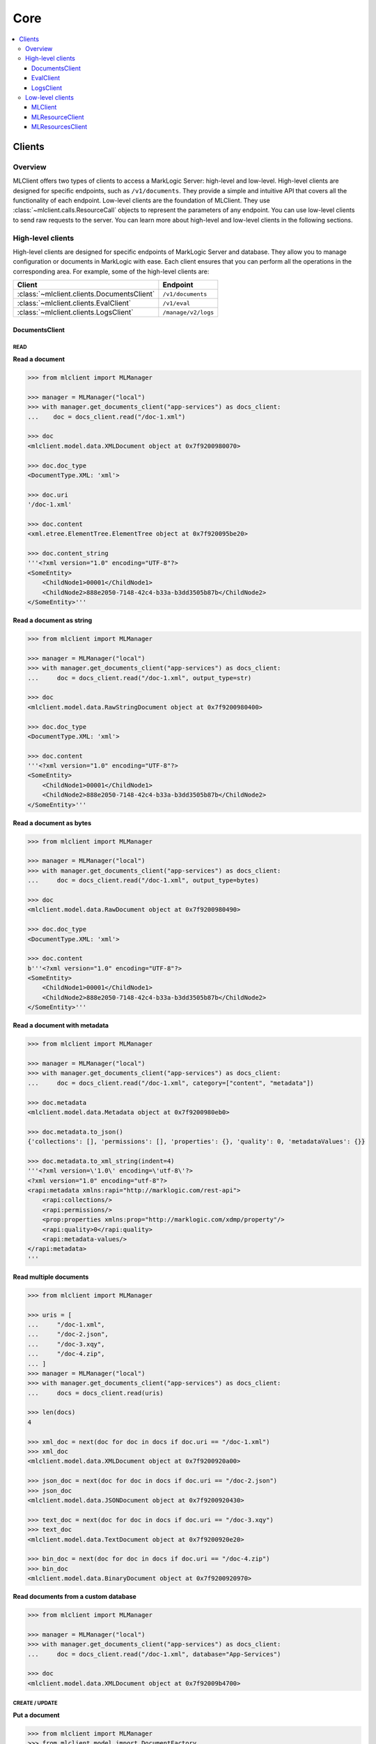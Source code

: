 ====
Core
====

.. contents::
   :local:
   :backlinks: top
   :depth: 3

Clients
=======

Overview
--------

MLClient offers two types of clients to access a MarkLogic Server: high-level and low-level.
High-level clients are designed for specific endpoints, such as ``/v1/documents``.
They provide a simple and intuitive API that covers all the functionality of each endpoint.
Low-level clients are the foundation of MLClient. They use :class:`~mlclient.calls.ResourceCall` objects to represent the parameters of any endpoint.
You can use low-level clients to send raw requests to the server.
You can learn more about high-level and low-level clients in the following sections.

High-level clients
------------------

High-level clients are designed for specific endpoints of MarkLogic Server and database.
They allow you to manage configuration or documents in MarkLogic with ease.
Each client ensures that you can perform all the operations in the corresponding area.
For example, some of the high-level clients are:

==========================================  ===================
Client                                      Endpoint
==========================================  ===================
:class:`~mlclient.clients.DocumentsClient`  ``/v1/documents``
:class:`~mlclient.clients.EvalClient`       ``/v1/eval``
:class:`~mlclient.clients.LogsClient`       ``/manage/v2/logs``
==========================================  ===================

DocumentsClient
^^^^^^^^^^^^^^^

READ
""""

**Read a document**

.. code-block:: python

    >>> from mlclient import MLManager
    
    >>> manager = MLManager("local")
    >>> with manager.get_documents_client("app-services") as docs_client:
    ...    doc = docs_client.read("/doc-1.xml")

    >>> doc
    <mlclient.model.data.XMLDocument object at 0x7f9200980070>

    >>> doc.doc_type
    <DocumentType.XML: 'xml'>

    >>> doc.uri
    '/doc-1.xml'

    >>> doc.content
    <xml.etree.ElementTree.ElementTree object at 0x7f920095be20>

    >>> doc.content_string
    '''<?xml version="1.0" encoding="UTF-8"?>
    <SomeEntity>
        <ChildNode1>00001</ChildNode1>
        <ChildNode2>888e2050-7148-42c4-b33a-b3dd3505b87b</ChildNode2>
    </SomeEntity>'''

**Read a document as string**

.. code-block:: python

    >>> from mlclient import MLManager

    >>> manager = MLManager("local")
    >>> with manager.get_documents_client("app-services") as docs_client:
    ...     doc = docs_client.read("/doc-1.xml", output_type=str)

    >>> doc
    <mlclient.model.data.RawStringDocument object at 0x7f9200980400>

    >>> doc.doc_type
    <DocumentType.XML: 'xml'>

    >>> doc.content
    '''<?xml version="1.0" encoding="UTF-8"?>
    <SomeEntity>
        <ChildNode1>00001</ChildNode1>
        <ChildNode2>888e2050-7148-42c4-b33a-b3dd3505b87b</ChildNode2>
    </SomeEntity>'''

**Read a document as bytes**

.. code-block:: python

    >>> from mlclient import MLManager

    >>> manager = MLManager("local")
    >>> with manager.get_documents_client("app-services") as docs_client:
    ...     doc = docs_client.read("/doc-1.xml", output_type=bytes)

    >>> doc
    <mlclient.model.data.RawDocument object at 0x7f9200980490>

    >>> doc.doc_type
    <DocumentType.XML: 'xml'>

    >>> doc.content
    b'''<?xml version="1.0" encoding="UTF-8"?>
    <SomeEntity>
        <ChildNode1>00001</ChildNode1>
        <ChildNode2>888e2050-7148-42c4-b33a-b3dd3505b87b</ChildNode2>
    </SomeEntity>'''

**Read a document with metadata**

.. code-block:: python

    >>> from mlclient import MLManager

    >>> manager = MLManager("local")
    >>> with manager.get_documents_client("app-services") as docs_client:
    ...     doc = docs_client.read("/doc-1.xml", category=["content", "metadata"])

    >>> doc.metadata
    <mlclient.model.data.Metadata object at 0x7f9200980eb0>

    >>> doc.metadata.to_json()
    {'collections': [], 'permissions': [], 'properties': {}, 'quality': 0, 'metadataValues': {}}

    >>> doc.metadata.to_xml_string(indent=4)
    '''<?xml version=\'1.0\' encoding=\'utf-8\'?>
    <?xml version="1.0" encoding="utf-8"?>
    <rapi:metadata xmlns:rapi="http://marklogic.com/rest-api">
        <rapi:collections/>
        <rapi:permissions/>
        <prop:properties xmlns:prop="http://marklogic.com/xdmp/property"/>
        <rapi:quality>0</rapi:quality>
        <rapi:metadata-values/>
    </rapi:metadata>
    '''

**Read multiple documents**

.. code-block:: python

    >>> from mlclient import MLManager

    >>> uris = [
    ...     "/doc-1.xml",
    ...     "/doc-2.json",
    ...     "/doc-3.xqy",
    ...     "/doc-4.zip",
    ... ]
    >>> manager = MLManager("local")
    >>> with manager.get_documents_client("app-services") as docs_client:
    ...     docs = docs_client.read(uris)

    >>> len(docs)
    4

    >>> xml_doc = next(doc for doc in docs if doc.uri == "/doc-1.xml")
    >>> xml_doc
    <mlclient.model.data.XMLDocument object at 0x7f9200920a00>

    >>> json_doc = next(doc for doc in docs if doc.uri == "/doc-2.json")
    >>> json_doc
    <mlclient.model.data.JSONDocument object at 0x7f9200920430>

    >>> text_doc = next(doc for doc in docs if doc.uri == "/doc-3.xqy")
    >>> text_doc
    <mlclient.model.data.TextDocument object at 0x7f9200920e20>

    >>> bin_doc = next(doc for doc in docs if doc.uri == "/doc-4.zip")
    >>> bin_doc
    <mlclient.model.data.BinaryDocument object at 0x7f9200920970>

**Read documents from a custom database**

.. code-block:: python

    >>> from mlclient import MLManager

    >>> manager = MLManager("local")
    >>> with manager.get_documents_client("app-services") as docs_client:
    ...     doc = docs_client.read("/doc-1.xml", database="App-Services")

    >>> doc
    <mlclient.model.data.XMLDocument object at 0x7f92009b4700>


CREATE / UPDATE
"""""""""""""""

**Put a document**

.. code-block:: python

    >>> from mlclient import MLManager
    >>> from mlclient.model import DocumentFactory

    >>> uri = "/doc-2.json"
    >>> content = {"root": {"child": "data"}}
    >>> doc = DocumentFactory.build_document(uri=uri, content=content)
    >>> doc
    <mlclient.model.data.JSONDocument object at 0x7f9200920f70>

    >>> manager = MLManager("local")
    >>> with manager.get_documents_client("app-services") as docs_client:
    ...     resp = docs_client.create(doc)
    >>> resp
    {'documents': [{'uri': '/doc-2.json', 'mime-type': 'application/json', 'category': ['metadata', 'content']}]}


**Put a document with metadata**

.. code-block:: python

    >>> from mlclient import MLManager
    >>> from mlclient.model import DocumentFactory, Metadata

    >>> uri = "/doc-2.json"
    >>> content = {"root": {"child": "data"}}
    >>> metadata = Metadata(collections=["some-collection"])
    >>> doc = DocumentFactory.build_document(uri=uri, content=content, metadata=metadata)

    >>> manager = MLManager("local")
    >>> with manager.get_documents_client("app-services") as docs_client:
    ...     resp = docs_client.create(doc)
    >>> resp
    {'documents': [{'uri': '/doc-2.json', 'mime-type': 'application/json', 'category': ['metadata', 'content']}]}


**Put a raw document**

.. code-block:: python

    >>> from mlclient import MLManager
    >>> from mlclient.model import DocumentFactory, DocumentType

    >>> uri = "/doc-1.xml"
    >>> content = b"<root><child>data</child></root>"
    >>> doc = DocumentFactory.build_raw_document(
    ...     uri=uri,
    ...     content=content,
    ...     doc_type=DocumentType.XML,
    ... )
    >>> doc
    <mlclient.model.data.RawDocument object at 0x7f9200929430>

    >>> manager = MLManager("local")
    >>> with manager.get_documents_client("app-services") as docs_client:
    ...     resp = docs_client.create(doc)
    >>> resp
    {'documents': [{'uri': '/doc-1.xml', 'mime-type': 'application/xml', 'category': ['metadata', 'content']}]}


**Put a raw document with metadata**

.. code-block:: python

    >>> from mlclient import MLManager
    >>> from mlclient.model import DocumentFactory, DocumentType

    >>> uri = "/doc-1.xml"
    >>> content = b"<root><child>data</child></root>"
    >>> metadata = b'{"collections": ["some-collection"]}'
    >>> doc = DocumentFactory.build_raw_document(
    ...     uri=uri,
    ...     content=content,
    ...     doc_type=DocumentType.XML,
    ...     metadata=metadata,
    ... )

    >>> manager = MLManager("local")
    >>> with manager.get_documents_client("app-services") as docs_client:
    ...     resp = docs_client.create(doc)
    >>> resp
    {'documents': [{'uri': '/doc-1.xml', 'mime-type': 'application/xml', 'category': ['metadata', 'content']}]}

**Put a document to a custom database**

.. code-block:: python

    >>> from mlclient import MLManager
    >>> from mlclient.model import DocumentFactory

    >>> uri = "/doc-2.json"
    >>> content = {"root": {"child": "data"}}
    >>> doc = DocumentFactory.build_document(uri=uri, content=content)
    >>> doc
    <mlclient.model.data.JSONDocument object at 0x7f9200920f70>

    >>> manager = MLManager("local")
    >>> with manager.get_documents_client("app-services") as docs_client:
    ...     resp = docs_client.create(doc, database="Documents")
    >>> resp
    {'documents': [{'uri': '/doc-2.json', 'mime-type': 'application/json', 'category': ['metadata', 'content']}]}

**Update document's metadata**

.. code-block:: python

    >>> from mlclient import MLManager
    >>> from mlclient.model import Metadata, MetadataDocument

    >>> uri = "/doc-2.json"
    >>> metadata = Metadata(collections=["some-collection"])
    >>> doc = MetadataDocument(uri, metadata)
    >>> doc
    <mlclient.model.data.MetadataDocument object at 0x7f9200929e20>

    >>> manager = MLManager("local")
    >>> with manager.get_documents_client("app-services") as docs_client:
    ...     resp = docs_client.create(doc)
    >>> resp
    {'documents': [{'uri': '/doc-2.json', 'mime-type': '', 'category': ['metadata']}]}


**Put multiple documents**

.. code-block:: python

    >>> from mlclient import MLManager
    >>> from mlclient.model import DocumentFactory, DocumentType
    
    >>> uri_1 = "/doc-1.xml"
    >>> content_1 = b"<root><child>data</child></root>"
    >>> doc_1 = DocumentFactory.build_raw_document(
    ...     uri=uri_1,
    ...     content=content_1,
    ...     doc_type=DocumentType.XML,
    ... )

    >>> uri_2 = "/doc-2.json"
    >>> content_2 = {"root": {"child": "data"}}
    >>> doc_2 = DocumentFactory.build_document(uri=uri_2, content=content_2)
    

    >>> manager = MLManager("local")
    >>> with manager.get_documents_client("app-services") as docs_client:
    ...     resp = docs_client.create([doc_1, doc_2])
    >>> resp
    {'documents': [{'uri': '/doc-1.xml', 'mime-type': 'application/xml', 'category': ['metadata', 'content']}, {'uri': '/doc-2.json', 'mime-type': 'application/json', 'category': ['metadata', 'content']}]}


**Put documents with default metadata**

.. code-block:: python

    >>> from mlclient import MLManager
    >>> from mlclient.model import DocumentFactory, DocumentType, Metadata
    
    >>> default_metadata = Metadata(collections=["some-collection"])
    
    >>> uri_1 = "/doc-1.xml"
    >>> content_1 = b"<root><child>data</child></root>"
    >>> doc_1 = DocumentFactory.build_raw_document(
    ...     uri=uri_1,
    ...     content=content_1,
    ...     doc_type=DocumentType.XML,
    ... )

    >>> uri_2 = "/doc-2.json"
    >>> content_2 = {"root": {"child": "data"}}
    >>> doc_2 = DocumentFactory.build_document(uri=uri_2, content=content_2)
    

    >>> manager = MLManager("local")
    >>> with manager.get_documents_client("app-services") as docs_client:
    ...     resp = docs_client.create([default_metadata, doc_1, doc_2])
    >>> resp
    {'documents': [{'uri': '/doc-1.xml', 'mime-type': 'application/xml', 'category': ['metadata', 'content']}, {'uri': '/doc-2.json', 'mime-type': 'application/json', 'category': ['metadata', 'content']}]}


DELETE
""""""

**Delete a document**

.. code-block:: python

    >>> from mlclient import MLManager
    
    >>> manager = MLManager("local")
    >>> with manager.get_documents_client("app-services") as docs_client:
    ...     docs_client.delete("/doc-1.xml")


**Delete multiple documents**

.. code-block:: python

    >>> from mlclient import MLManager
    
    >>> uris = [
    ...     "/doc-1.xml",
    ...     "/doc-2.json",
    ...     "/doc-3.xqy",
    ...     "/doc-4.zip",
    ... ]
    >>> manager = MLManager("local")
    >>> with manager.get_documents_client("app-services") as docs_client:
    ...     docs_client.delete(uris)


**Delete a document from a custom database**

.. code-block:: python

    >>> from mlclient import MLManager

    >>> manager = MLManager("local")
    >>> with manager.get_documents_client("app-services") as docs_client:
    ...     docs_client.delete("/doc-1.xml", database="Documents")


**Delete document's metadata**

.. code-block:: python

    >>> from mlclient import MLManager
    
    >>> manager = MLManager("local")
    >>> with manager.get_documents_client("app-services") as docs_client:
    ...     docs_client.delete("/doc-1.xml", category=["properties", "collections"])


**Delete a temporal document**

.. code-block:: python

    >>> from mlclient import MLManager
    
    >>> manager = MLManager("local")
    >>> with manager.get_documents_client("app-services") as docs_client:
    ...     docs_client.delete("/doc-1.xml", temporal_collection="temporal-collection")


**Wipe a temporal document**

.. code-block:: python

    >>> from mlclient import MLManager
    
    >>> manager = MLManager("local")
    >>> with manager.get_documents_client("app-services") as docs_client:
    ...     docs_client.delete(
    ...        "/doc-1.xml",
    ...        temporal_collection="temporal-collection",
    ...        wipe_temporal=True,
    ... )


EvalClient
^^^^^^^^^^

**Evaluate code from a file**

.. code-block:: python

    >>> from mlclient import MLManager

    >>> manager = MLManager("local")
    >>> with manager.get_eval_client() as client:
    ...     result = client.eval("./xqy-code-to-eval.xqy)
    ...     result = client.eval("./js-code-to-eval.js)


**Evaluate raw xquery code**

.. code-block:: python

    >>> from mlclient import MLManager

    >>> with MLManager("local").get_eval_client() as client:
    ...     result = client.eval(xq="fn:current-dateTime()")
    >>> result
    datetime.datetime(2024, 2, 22, 11, 38, 32, 709484, tzinfo=datetime.timezone.utc)


**Evaluate raw javascript code**

.. code-block:: python

    >>> from mlclient import MLManager

    >>> with MLManager("local").get_eval_client() as client:
    ...     result = client.eval(js="fn.currentDateTime()")
    >>> result
    datetime.datetime(2024, 2, 22, 11, 39, 22, 264102, tzinfo=datetime.timezone.utc)


**Evaluate code with variables**

.. code-block:: python

    >>> from mlclient import MLManager

    >>> xq = '''
    ... declare variable $DAYS external;
    ...
    ... fn:current-dateTime() - xs:dayTimeDuration("P" || $DAYS || "D")'''

    >>> with MLManager("local").get_eval_client() as client:
    ...     result = client.eval(
    ...         xq=xq,
    ...         variables={"DAYS": 5},
    ...     )
    >>> result
    datetime.datetime(2024, 2, 17, 12, 17, 49, 556376, tzinfo=datetime.timezone.utc)


.. code-block:: python

    >>> from mlclient import MLManager

    >>> xq = '''
    ... declare variable $DAYS external;
    ...
    ... fn:current-dateTime() - xs:dayTimeDuration("P" || $DAYS || "D")'''

    >>> with MLManager("local").get_eval_client() as client:
    ...     result = client.eval(
    ...         xq=xq,
    ...         DAYS=5,
    ...     )
    >>> result
    datetime.datetime(2024, 2, 17, 12, 19, 45, 225135, tzinfo=datetime.timezone.utc)


**Evaluate code with variables within a namespace**

.. code-block:: python

    >>> from mlclient import MLManager

    >>> xq = '''
    ... declare variable $local:DAYS external;
    ...
    ... fn:current-dateTime() - xs:dayTimeDuration("P" || $local:DAYS || "D")'''

    >>> with MLManager("local").get_eval_client() as client:
    ...     result = client.eval(
    ...         xq=xq,
    ...         variables={
    ...             "{http://www.w3.org/2005/xquery-local-functions}DAYS": 5,
    ...         },
    ...     )
    >>> result
    datetime.datetime(2024, 2, 17, 12, 21, 28, 547853, tzinfo=datetime.timezone.utc)


**Evaluate code on a custom database**

.. code-block:: python

    >>> from mlclient import MLManager

    >>> with MLManager("local").get_eval_client() as client:
    ...     result = client.eval(
    ...         xq="xdmp:database() => xdmp:database-name()",
    ...         database="Documents",
    ...     )
    >>> result
    'Documents'


**Evaluate code and get raw data**

.. code-block:: python

    >>> from mlclient import MLManager

    >>> with MLManager("local").get_eval_client() as client:
    ...     result = client.eval(xq="fn:current-dateTime()", output_type=str)
    >>> result
    '2024-02-22T12:24:40.362014Z'


.. code-block:: python

    >>> from mlclient import MLManager

    >>> with MLManager("local").get_eval_client() as client:
    ...     result = client.eval(xq="fn:current-dateTime()", output_type=bytes)
    >>> result
    b'2024-02-22T12:24:53.677793Z'


LogsClient
^^^^^^^^^^

Get all logs
""""""""""""

*8002_ErrorLog.txt*

.. code-block:: python

    >>> from mlclient import MLManager

    >>> with MLManager("local").get_logs_client() as client:
    ...     logs = client.get_logs(app_server=8002)
    >>> list(logs)[0]
    {'timestamp': '2024-01-09T13:30:51.187Z', 'level': 'error', 'message': 'Test Log 1'}


.. code-block:: python

    >>> from mlclient import MLManager
    >>> from mlclient.clients import LogType

    >>> with MLManager("local").get_logs_client() as client:
    ...     logs = client.get_logs(app_server=8002, log_type=LogType.ERROR)
    >>> list(logs)[0]
    {'timestamp': '2024-01-09T13:30:51.187Z', 'level': 'error', 'message': 'Test Log 1'}


*8002_AccessLog.txt*

.. code-block:: python

    >>> from mlclient import MLManager
    >>> from mlclient.clients import LogType

    >>> with MLManager("local").get_logs_client() as client:
    ...     logs = client.get_logs(app_server=8002, log_type=LogType.ACCESS)
    >>> list(logs)[0]
    {'message': '172.17.0.1 - - [22/Feb/2024:12:13:18 +0000] "POST /v1/eval HTTP/1.1" 401 209 - "python-requests/2.31.0"'}



*8002_RequestLog.txt*

.. code-block:: python

    >>> from mlclient import MLManager
    >>> from mlclient.clients import LogType

    >>> with MLManager("local").get_logs_client() as client:
    ...     logs = client.get_logs(app_server=8002, log_type=LogType.REQUEST)
    >>> list(logs)[0]
    {'message': '{"time":"2024-02-22T12:38:27Z", "url":"/manage/v2/logs?format=json", "user":"admin", "elapsedTime":1.801654, "requests":1, "valueCacheHits":5743, "valueCacheMisses":349701, "regexpCacheHits":5278, "regexpCacheMisses":10, "fsProgramCacheMisses":1, "fsMainModuleSequenceCacheMisses":1, "fsLibraryModuleCacheMisses":226, "compileTime":0.757087, "runTime":1.043248}'}


*ErrorLog.txt*

.. code-block:: python

    >>> from mlclient import MLManager

    >>> with MLManager("local").get_logs_client() as client:
    ...     logs = client.get_logs()


*TaskServer_ErrorLog.txt*

.. code-block:: python

    >>> from mlclient import MLManager

    >>> with MLManager("local").get_logs_client() as client:
    ...     logs = client.get_logs(app_server="TaskServer")


.. code-block:: python

    >>> from mlclient import MLManager

    >>> with MLManager("local").get_logs_client() as client:
    ...     logs = client.get_logs(app_server=0)


Get limited logs
""""""""""""""""

**Time frames**

.. note::

    ``start_time``, ``end_time`` and ``regex`` arguments work only for error logs


.. code-block:: python

    >>> from mlclient import MLManager

    >>> with MLManager("local").get_logs_client() as client:
    ...     logs = client.get_logs(app_server=8002, start_time="10:00")


.. code-block:: python

    >>> from mlclient import MLManager

    >>> with MLManager("local").get_logs_client() as client:
    ...     logs = client.get_logs(app_server=8002, end_time="12:00")


.. code-block:: python

    >>> from mlclient import MLManager

    >>> with MLManager("local").get_logs_client() as client:
    ...     logs = client.get_logs(
    ...         app_server=8002,
    ...         start_time="10:00",
    ...         end_time="12:00",
    ...     )


.. code-block:: python

    >>> from mlclient import MLManager

    >>> with MLManager("local").get_logs_client() as client:
    ...     logs = client.get_logs(
    ...         app_server=8002,
    ...         start_time="2024-02-01",
    ...         end_time="2024-02-03",
    ...     )


.. code-block:: python

    >>> from mlclient import MLManager

    >>> with MLManager("local").get_logs_client() as client:
    ...     logs = client.get_logs(
    ...         app_server=8002,
    ...         start_time="2024-02-01 10:00",
    ...         end_time="2024-02-03",
    ...     )


**RegEx**

.. code-block:: python

    >>> from mlclient import MLManager

    >>> with MLManager("local").get_logs_client() as client:
    ...     logs = client.get_logs(app_server=8002, regex="Forest Meters")


.. code-block:: python

    >>> from mlclient import MLManager

    >>> with MLManager("local").get_logs_client() as client:
    ...     logs = client.get_logs(app_server=8002, regex="Forest M.*")


.. code-block:: python

    >>> from mlclient import MLManager

    >>> with MLManager("local").get_logs_client() as client:
    ...     logs = client.get_logs(app_server=8002, regex="Memory [^1]{1,2}%")


.. code-block:: python

    >>> from mlclient import MLManager

    >>> with MLManager("local").get_logs_client() as client:
    ...     logs = client.get_logs(
    ...         app_server=8002,
    ...         start_time="2024-02-01",
    ...         end_time="2024-02-03",
    ...         regex="Memory [^1]{1,2}%",
    ...     )


Low-level clients
-----------------

Low-level clients offer a basic HTTP client functionality that is compatible with MarkLogic Server configuration.
They also work with :class:`~mlclient.calls.ResourceCall` objects, which are python representations of MarkLogic resources’ calls.
You can use low-level clients to send customized requests that are not supported by the high-level client API,
or to handle the responses yourself.
Moreover, you can customize low-level clients to implement python api for your own resources.

====================================  =======================================================================================================================================================
Client                                Description
====================================  =======================================================================================================================================================
:class:`~mlclient.MLClient`           The lowest level client that accepts ML configuration and sends HTTP requests
:class:`~mlclient.MLResourceClient`   A client that provides an additional :meth:`~mlclient.MLResourceClient.call` method that works with :class:`~mlclient.calls.ResourceCall` objects
:class:`~mlclient.MLResourcesClient`  A facade client that offers methods for all :class:`~mlclient.ResourceCall` implementations (and thus all ML Resources endpoints)
====================================  =======================================================================================================================================================

MLClient
^^^^^^^^

The lowest level client that accepts ML configuration and sends HTTP requests.

Connection
""""""""""

The easiest way to start a connection is to initialize :class:`~mlclient.MLClient` as a context manager:

.. code-block:: python

    >>> from mlclient import MLClient

    >>> with MLClient() as client:
    ...     resp = client.get("/manage/v2/servers")


If you would like to explicitly connect and disconnect a client, however, you can do it as below:

.. code-block:: python

    >>> from mlclient import MLClient

    >>> client = MLClient()
    >>> client.connect()
    >>> resp = client.get("/manage/v2/servers")
    >>> client.disconnect()


To check if a client is connected you can use :meth:`~mlclient.MLClient.is_connected` method:

.. code-block:: python

    >>> from mlclient import MLClient

    >>> client = MLClient()
    >>> client.connect()
    >>> client.is_connected()
    True
    >>> client.disconnect()
    >>> client.is_connected()
    False


GET request
"""""""""""

*A simple GET request*

.. code-block:: python

    >>> from mlclient import MLClient

    >>> with MLClient() as client:
    ...     resp = client.get("/manage/v2/servers")


*Custom parameters and headers*

.. code-block:: python

    >>> from mlclient import MLClient

    >>> with MLClient() as client:
    ...     resp = client.get(
    ...         "/manage/v2/servers",
    ...         params={"format": "json"},
    ...         headers={"custom-header": "custom-value"},
    ...     )


POST request
""""""""""""

*A simple POST request*

.. code-block:: python

    >>> from mlclient import MLClient

    >>> with MLClient() as client:
    ...     resp = client.post(
    ...         "/manage/v2/databases",
    ...         body={"database-name": "CustomDatabase"},
    ...     )


*Custom parameters and headers*

.. code-block:: python

    >>> from mlclient import MLClient

    >>> with MLClient() as client:
    ...     resp = client.post(
    ...         "/v1/eval",
    ...         body={"xquery": "fn:current-dateTime()"},
    ...         params={"database": "Documents"},
    ...         headers={"Content-Type": "application/x-www-form-urlencoded"},
    ...     )


PUT request
"""""""""""

.. code-block:: python

    >>> from mlclient import MLClient

    >>> with MLClient() as client:
    ...     resp = client.put(
    ...         "/manage/v2/databases/CustomDatabase/properties",
    ...         body={"enabled": False},
    ...         headers={"Content-Type": "application/json"}
    ...     )


DELETE request
""""""""""""""

.. code-block:: python

    >>> from mlclient import MLClient

    >>> with MLClient() as client:
    ...     resp = client.delete(
    ...         "/manage/v2/databases/CustomDatabase",
    ...         params={"forest-delete": "configuration"}
    ...     )


MLResourceClient
^^^^^^^^^^^^^^^^


MLResourcesClient
^^^^^^^^^^^^^^^^^

